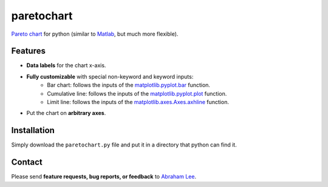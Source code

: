 paretochart
===========

`Pareto chart`_ for python (similar to `Matlab`_, but much more flexible).

Features
--------

- **Data labels** for the chart x-axis.
- **Fully customizable** with special non-keyword and keyword inputs:
   - Bar chart: follows the inputs of the `matplotlib.pyplot.bar`_ function.
   - Cumulative line: follows the inputs of the `matplotlib.pyplot.plot`_ function.
   - Limit line: follows the inputs of the `matplotlib.axes.Axes.axhline`_ function.
- Put the chart on **arbitrary axes**.

Installation
------------

Simply download the ``paretochart.py`` file and put it in a directory that python can find it.

Contact
-------

Please send **feature requests, bug reports, or feedback** to `Abraham Lee`_.

.. _Pareto chart: http://en.wikipedia.org/wiki/Pareto_chart
.. _Matlab: http://www.mathworks.com/help/matlab/ref/pareto.html
.. _matplotlib.pyplot.bar: http://matplotlib.org/api/pyplot_api.html#matplotlib.pyplot.bar
.. _matplotlib.pyplot.plot: http://matplotlib.org/api/pyplot_api.html#matplotlib.pyplot.plot
.. _matplotlib.axes.Axes.axhline: http://matplotlib.org/api/axes_api.html#matplotlib.axes.Axes.axhline
.. _Abraham Lee: mailto:tisimst@gmail.com
